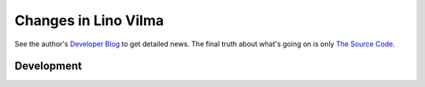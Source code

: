 .. _vilma.changes: 

========================
Changes in Lino Vilma
========================

See the author's `Developer Blog <http://luc.lino-framework.org/>`__
to get detailed news.
The final truth about what's going on is only 
`The Source Code <https://github.com/lino-framework/vilma>`_.

Development
===========


